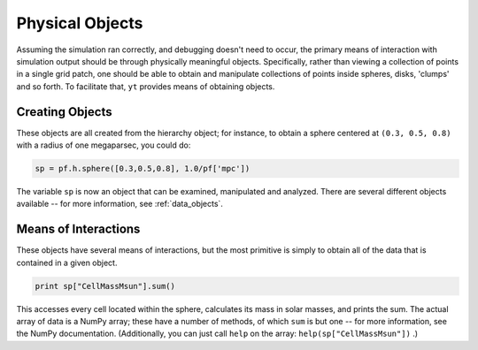 Physical Objects
================

Assuming the simulation ran correctly, and debugging doesn't need to occur, the
primary means of interaction with simulation output should be through
physically meaningful objects.  Specifically, rather than viewing a collection
of points in a single grid patch, one should be able to obtain and manipulate
collections of points inside spheres, disks, 'clumps' and so forth.  To
facilitate that, ``yt`` provides means of obtaining objects.

Creating Objects
----------------

These objects are all created from the hierarchy object; for instance, to
obtain a sphere centered at ``(0.3, 0.5, 0.8)`` with a radius of one
megaparsec, you could do:

.. code-block:: python

   sp = pf.h.sphere([0.3,0.5,0.8], 1.0/pf['mpc'])

The variable ``sp`` is now an object that can be examined, manipulated and
analyzed.  There are several different objects available -- for more
information, see :ref:`data_objects`.

Means of Interactions
---------------------

These objects have several means of interactions, but the most primitive is
simply to obtain all of the data that is contained in a given object.

.. code-block:: python

   print sp["CellMassMsun"].sum()

This accesses every cell located within the sphere, calculates its mass in
solar masses, and prints the sum.  The actual array of data is a NumPy array;
these have a number of methods, of which ``sum`` is but one -- for more
information, see the NumPy documentation.  (Additionally, you can just call
``help`` on the array: ``help(sp["CellMassMsun"])`` .)

